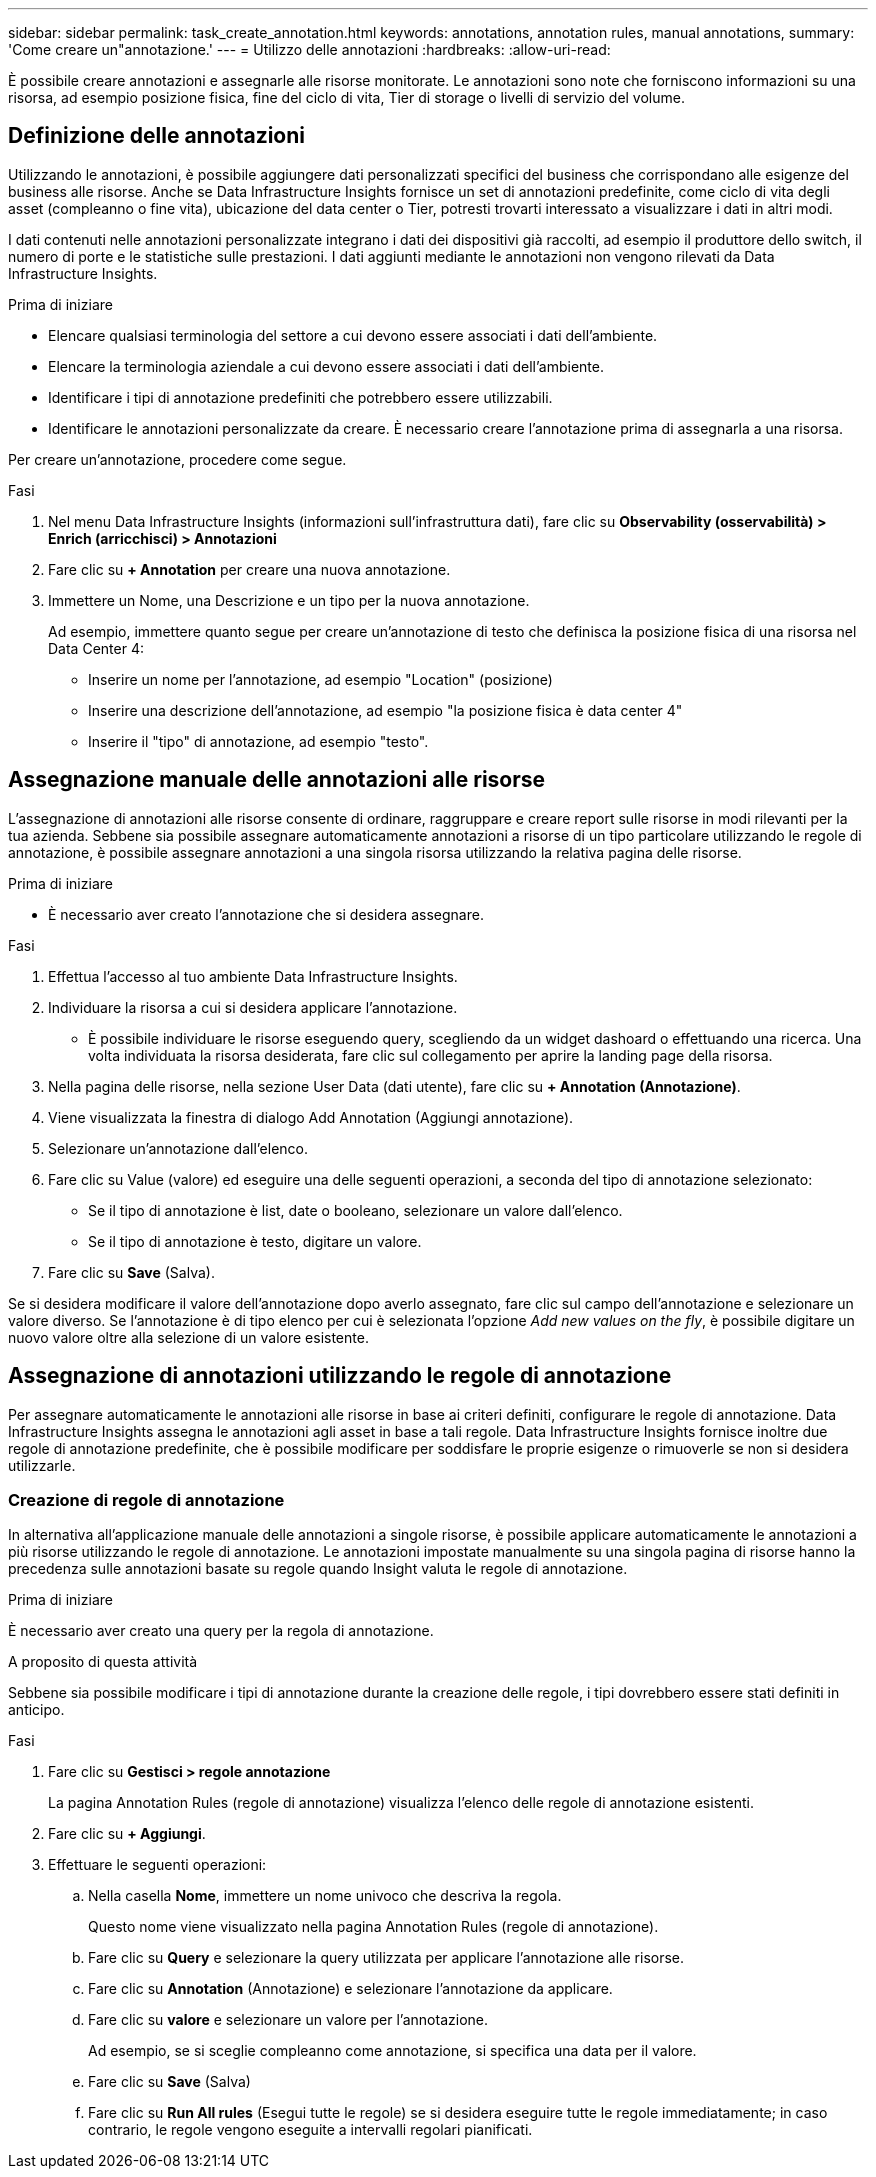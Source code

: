 ---
sidebar: sidebar 
permalink: task_create_annotation.html 
keywords: annotations, annotation rules, manual annotations, 
summary: 'Come creare un"annotazione.' 
---
= Utilizzo delle annotazioni
:hardbreaks:
:allow-uri-read: 


[role="lead"]
È possibile creare annotazioni e assegnarle alle risorse monitorate. Le annotazioni sono note che forniscono informazioni su una risorsa, ad esempio posizione fisica, fine del ciclo di vita, Tier di storage o livelli di servizio del volume.



== Definizione delle annotazioni

Utilizzando le annotazioni, è possibile aggiungere dati personalizzati specifici del business che corrispondano alle esigenze del business alle risorse. Anche se Data Infrastructure Insights fornisce un set di annotazioni predefinite, come ciclo di vita degli asset (compleanno o fine vita), ubicazione del data center o Tier, potresti trovarti interessato a visualizzare i dati in altri modi.

I dati contenuti nelle annotazioni personalizzate integrano i dati dei dispositivi già raccolti, ad esempio il produttore dello switch, il numero di porte e le statistiche sulle prestazioni. I dati aggiunti mediante le annotazioni non vengono rilevati da Data Infrastructure Insights.

.Prima di iniziare
* Elencare qualsiasi terminologia del settore a cui devono essere associati i dati dell'ambiente.
* Elencare la terminologia aziendale a cui devono essere associati i dati dell'ambiente.
* Identificare i tipi di annotazione predefiniti che potrebbero essere utilizzabili.
* Identificare le annotazioni personalizzate da creare. È necessario creare l'annotazione prima di assegnarla a una risorsa.


Per creare un'annotazione, procedere come segue.

.Fasi
. Nel menu Data Infrastructure Insights (informazioni sull'infrastruttura dati), fare clic su *Observability (osservabilità) > Enrich (arricchisci) > Annotazioni*
. Fare clic su *+ Annotation* per creare una nuova annotazione.
. Immettere un Nome, una Descrizione e un tipo per la nuova annotazione.
+
Ad esempio, immettere quanto segue per creare un'annotazione di testo che definisca la posizione fisica di una risorsa nel Data Center 4:

+
** Inserire un nome per l'annotazione, ad esempio "Location" (posizione)
** Inserire una descrizione dell'annotazione, ad esempio "la posizione fisica è data center 4"
** Inserire il "tipo" di annotazione, ad esempio "testo".






== Assegnazione manuale delle annotazioni alle risorse

L'assegnazione di annotazioni alle risorse consente di ordinare, raggruppare e creare report sulle risorse in modi rilevanti per la tua azienda. Sebbene sia possibile assegnare automaticamente annotazioni a risorse di un tipo particolare utilizzando le regole di annotazione, è possibile assegnare annotazioni a una singola risorsa utilizzando la relativa pagina delle risorse.

.Prima di iniziare
* È necessario aver creato l'annotazione che si desidera assegnare.


.Fasi
. Effettua l'accesso al tuo ambiente Data Infrastructure Insights.
. Individuare la risorsa a cui si desidera applicare l'annotazione.
+
** È possibile individuare le risorse eseguendo query, scegliendo da un widget dashoard o effettuando una ricerca. Una volta individuata la risorsa desiderata, fare clic sul collegamento per aprire la landing page della risorsa.


. Nella pagina delle risorse, nella sezione User Data (dati utente), fare clic su *+ Annotation (Annotazione)*.
. Viene visualizzata la finestra di dialogo Add Annotation (Aggiungi annotazione).
. Selezionare un'annotazione dall'elenco.
. Fare clic su Value (valore) ed eseguire una delle seguenti operazioni, a seconda del tipo di annotazione selezionato:
+
** Se il tipo di annotazione è list, date o booleano, selezionare un valore dall'elenco.
** Se il tipo di annotazione è testo, digitare un valore.


. Fare clic su *Save* (Salva).


Se si desidera modificare il valore dell'annotazione dopo averlo assegnato, fare clic sul campo dell'annotazione e selezionare un valore diverso. Se l'annotazione è di tipo elenco per cui è selezionata l'opzione _Add new values on the fly_, è possibile digitare un nuovo valore oltre alla selezione di un valore esistente.



== Assegnazione di annotazioni utilizzando le regole di annotazione

Per assegnare automaticamente le annotazioni alle risorse in base ai criteri definiti, configurare le regole di annotazione. Data Infrastructure Insights assegna le annotazioni agli asset in base a tali regole. Data Infrastructure Insights fornisce inoltre due regole di annotazione predefinite, che è possibile modificare per soddisfare le proprie esigenze o rimuoverle se non si desidera utilizzarle.



=== Creazione di regole di annotazione

In alternativa all'applicazione manuale delle annotazioni a singole risorse, è possibile applicare automaticamente le annotazioni a più risorse utilizzando le regole di annotazione. Le annotazioni impostate manualmente su una singola pagina di risorse hanno la precedenza sulle annotazioni basate su regole quando Insight valuta le regole di annotazione.

.Prima di iniziare
È necessario aver creato una query per la regola di annotazione.

.A proposito di questa attività
Sebbene sia possibile modificare i tipi di annotazione durante la creazione delle regole, i tipi dovrebbero essere stati definiti in anticipo.

.Fasi
. Fare clic su *Gestisci > regole annotazione*
+
La pagina Annotation Rules (regole di annotazione) visualizza l'elenco delle regole di annotazione esistenti.

. Fare clic su *+ Aggiungi*.
. Effettuare le seguenti operazioni:
+
.. Nella casella *Nome*, immettere un nome univoco che descriva la regola.
+
Questo nome viene visualizzato nella pagina Annotation Rules (regole di annotazione).

.. Fare clic su *Query* e selezionare la query utilizzata per applicare l'annotazione alle risorse.
.. Fare clic su *Annotation* (Annotazione) e selezionare l'annotazione da applicare.
.. Fare clic su *valore* e selezionare un valore per l'annotazione.
+
Ad esempio, se si sceglie compleanno come annotazione, si specifica una data per il valore.

.. Fare clic su *Save* (Salva)
.. Fare clic su *Run All rules* (Esegui tutte le regole) se si desidera eseguire tutte le regole immediatamente; in caso contrario, le regole vengono eseguite a intervalli regolari pianificati.



